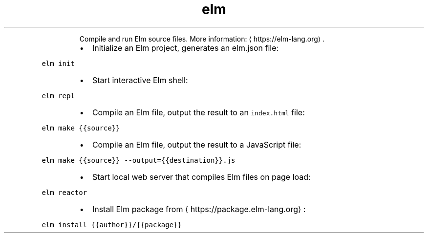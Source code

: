 .TH elm
.PP
.RS
Compile and run Elm source files.
More information: \[la]https://elm-lang.org\[ra]\&.
.RE
.RS
.IP \(bu 2
Initialize an Elm project, generates an elm.json file:
.RE
.PP
\fB\fCelm init\fR
.RS
.IP \(bu 2
Start interactive Elm shell:
.RE
.PP
\fB\fCelm repl\fR
.RS
.IP \(bu 2
Compile an Elm file, output the result to an \fB\fCindex.html\fR file:
.RE
.PP
\fB\fCelm make {{source}}\fR
.RS
.IP \(bu 2
Compile an Elm file, output the result to a JavaScript file:
.RE
.PP
\fB\fCelm make {{source}} \-\-output={{destination}}.js\fR
.RS
.IP \(bu 2
Start local web server that compiles Elm files on page load:
.RE
.PP
\fB\fCelm reactor\fR
.RS
.IP \(bu 2
Install Elm package from \[la]https://package.elm-lang.org\[ra]:
.RE
.PP
\fB\fCelm install {{author}}/{{package}}\fR
